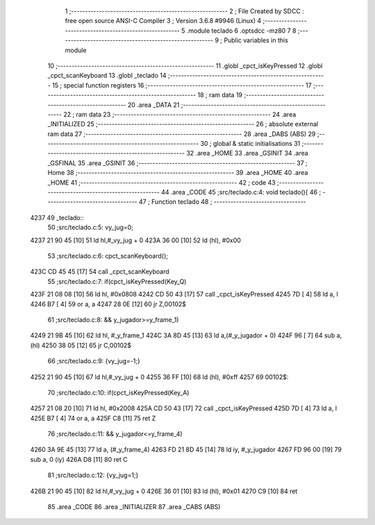                               1 ;--------------------------------------------------------
                              2 ; File Created by SDCC : free open source ANSI-C Compiler
                              3 ; Version 3.6.8 #9946 (Linux)
                              4 ;--------------------------------------------------------
                              5 	.module teclado
                              6 	.optsdcc -mz80
                              7 	
                              8 ;--------------------------------------------------------
                              9 ; Public variables in this module
                             10 ;--------------------------------------------------------
                             11 	.globl _cpct_isKeyPressed
                             12 	.globl _cpct_scanKeyboard
                             13 	.globl _teclado
                             14 ;--------------------------------------------------------
                             15 ; special function registers
                             16 ;--------------------------------------------------------
                             17 ;--------------------------------------------------------
                             18 ; ram data
                             19 ;--------------------------------------------------------
                             20 	.area _DATA
                             21 ;--------------------------------------------------------
                             22 ; ram data
                             23 ;--------------------------------------------------------
                             24 	.area _INITIALIZED
                             25 ;--------------------------------------------------------
                             26 ; absolute external ram data
                             27 ;--------------------------------------------------------
                             28 	.area _DABS (ABS)
                             29 ;--------------------------------------------------------
                             30 ; global & static initialisations
                             31 ;--------------------------------------------------------
                             32 	.area _HOME
                             33 	.area _GSINIT
                             34 	.area _GSFINAL
                             35 	.area _GSINIT
                             36 ;--------------------------------------------------------
                             37 ; Home
                             38 ;--------------------------------------------------------
                             39 	.area _HOME
                             40 	.area _HOME
                             41 ;--------------------------------------------------------
                             42 ; code
                             43 ;--------------------------------------------------------
                             44 	.area _CODE
                             45 ;src/teclado.c:4: void teclado(){
                             46 ;	---------------------------------
                             47 ; Function teclado
                             48 ; ---------------------------------
   4237                      49 _teclado::
                             50 ;src/teclado.c:5: vy_jug=0;
   4237 21 90 45      [10]   51 	ld	hl,#_vy_jug + 0
   423A 36 00         [10]   52 	ld	(hl), #0x00
                             53 ;src/teclado.c:6: cpct_scanKeyboard();
   423C CD 45 45      [17]   54 	call	_cpct_scanKeyboard
                             55 ;src/teclado.c:7: if(cpct_isKeyPressed(Key_Q)
   423F 21 08 08      [10]   56 	ld	hl, #0x0808
   4242 CD 50 43      [17]   57 	call	_cpct_isKeyPressed
   4245 7D            [ 4]   58 	ld	a, l
   4246 B7            [ 4]   59 	or	a, a
   4247 28 0E         [12]   60 	jr	Z,00102$
                             61 ;src/teclado.c:8: && y_jugador>=y_frame_1)
   4249 21 9B 45      [10]   62 	ld	hl, #_y_frame_1
   424C 3A 8D 45      [13]   63 	ld	a,(#_y_jugador + 0)
   424F 96            [ 7]   64 	sub	a, (hl)
   4250 38 05         [12]   65 	jr	C,00102$
                             66 ;src/teclado.c:9: {vy_jug=-1;}
   4252 21 90 45      [10]   67 	ld	hl,#_vy_jug + 0
   4255 36 FF         [10]   68 	ld	(hl), #0xff
   4257                      69 00102$:
                             70 ;src/teclado.c:10: if(cpct_isKeyPressed(Key_A)
   4257 21 08 20      [10]   71 	ld	hl, #0x2008
   425A CD 50 43      [17]   72 	call	_cpct_isKeyPressed
   425D 7D            [ 4]   73 	ld	a, l
   425E B7            [ 4]   74 	or	a, a
   425F C8            [11]   75 	ret	Z
                             76 ;src/teclado.c:11: && y_jugador<=y_frame_4)
   4260 3A 9E 45      [13]   77 	ld	a, (#_y_frame_4)
   4263 FD 21 8D 45   [14]   78 	ld	iy, #_y_jugador
   4267 FD 96 00      [19]   79 	sub	a, 0 (iy)
   426A D8            [11]   80 	ret	C
                             81 ;src/teclado.c:12: {vy_jug=1;}
   426B 21 90 45      [10]   82 	ld	hl,#_vy_jug + 0
   426E 36 01         [10]   83 	ld	(hl), #0x01
   4270 C9            [10]   84 	ret
                             85 	.area _CODE
                             86 	.area _INITIALIZER
                             87 	.area _CABS (ABS)
